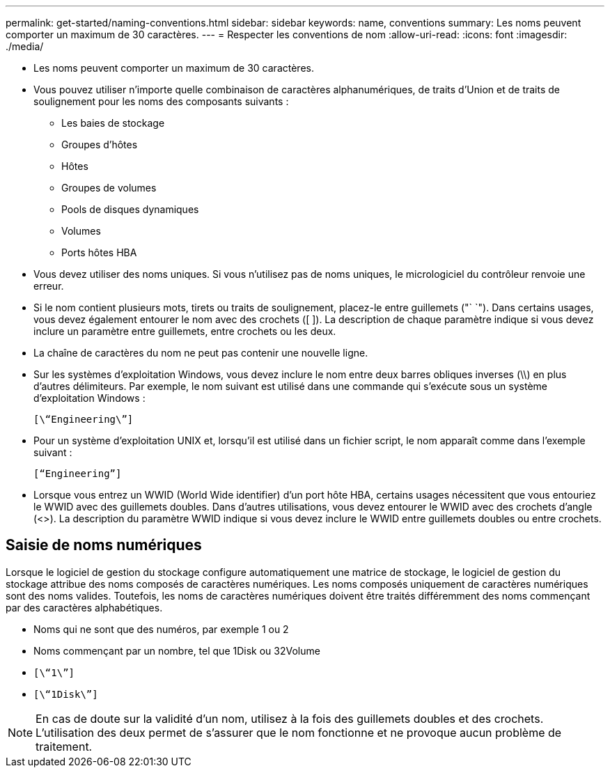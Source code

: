 ---
permalink: get-started/naming-conventions.html 
sidebar: sidebar 
keywords: name, conventions 
summary: Les noms peuvent comporter un maximum de 30 caractères. 
---
= Respecter les conventions de nom
:allow-uri-read: 
:icons: font
:imagesdir: ./media/


* Les noms peuvent comporter un maximum de 30 caractères.
* Vous pouvez utiliser n'importe quelle combinaison de caractères alphanumériques, de traits d'Union et de traits de soulignement pour les noms des composants suivants :
+
** Les baies de stockage
** Groupes d'hôtes
** Hôtes
** Groupes de volumes
** Pools de disques dynamiques
** Volumes
** Ports hôtes HBA


* Vous devez utiliser des noms uniques. Si vous n'utilisez pas de noms uniques, le micrologiciel du contrôleur renvoie une erreur.
* Si le nom contient plusieurs mots, tirets ou traits de soulignement, placez-le entre guillemets ("` `"). Dans certains usages, vous devez également entourer le nom avec des crochets ([ ]). La description de chaque paramètre indique si vous devez inclure un paramètre entre guillemets, entre crochets ou les deux.
* La chaîne de caractères du nom ne peut pas contenir une nouvelle ligne.
* Sur les systèmes d'exploitation Windows, vous devez inclure le nom entre deux barres obliques inverses (\\) en plus d'autres délimiteurs. Par exemple, le nom suivant est utilisé dans une commande qui s'exécute sous un système d'exploitation Windows :
+
[listing]
----
[\“Engineering\”]
----
* Pour un système d'exploitation UNIX et, lorsqu'il est utilisé dans un fichier script, le nom apparaît comme dans l'exemple suivant :
+
[listing]
----
[“Engineering”]
----
* Lorsque vous entrez un WWID (World Wide identifier) d'un port hôte HBA, certains usages nécessitent que vous entouriez le WWID avec des guillemets doubles. Dans d'autres utilisations, vous devez entourer le WWID avec des crochets d'angle (<>). La description du paramètre WWID indique si vous devez inclure le WWID entre guillemets doubles ou entre crochets.




== Saisie de noms numériques

Lorsque le logiciel de gestion du stockage configure automatiquement une matrice de stockage, le logiciel de gestion du stockage attribue des noms composés de caractères numériques. Les noms composés uniquement de caractères numériques sont des noms valides. Toutefois, les noms de caractères numériques doivent être traités différemment des noms commençant par des caractères alphabétiques.

* Noms qui ne sont que des numéros, par exemple 1 ou 2
* Noms commençant par un nombre, tel que 1Disk ou 32Volume
* `[\“1\”]`
* `[\“1Disk\”]`


[NOTE]
====
En cas de doute sur la validité d'un nom, utilisez à la fois des guillemets doubles et des crochets. L'utilisation des deux permet de s'assurer que le nom fonctionne et ne provoque aucun problème de traitement.

====